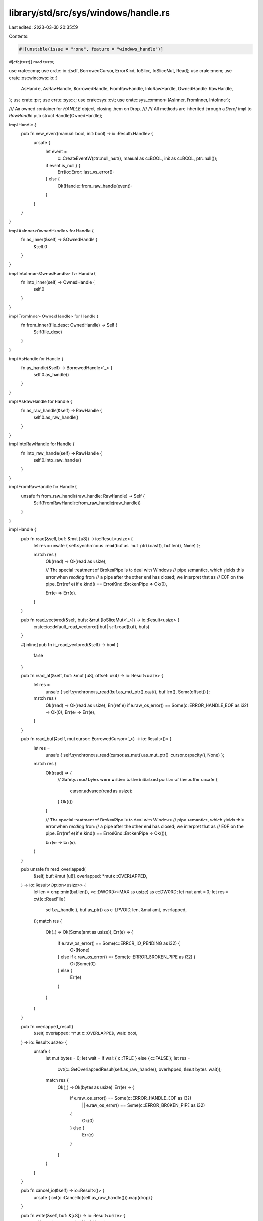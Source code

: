 library/std/src/sys/windows/handle.rs
=====================================

Last edited: 2023-03-30 20:35:59

Contents:

.. code-block:: rs

    #![unstable(issue = "none", feature = "windows_handle")]

#[cfg(test)]
mod tests;

use crate::cmp;
use crate::io::{self, BorrowedCursor, ErrorKind, IoSlice, IoSliceMut, Read};
use crate::mem;
use crate::os::windows::io::{
    AsHandle, AsRawHandle, BorrowedHandle, FromRawHandle, IntoRawHandle, OwnedHandle, RawHandle,
};
use crate::ptr;
use crate::sys::c;
use crate::sys::cvt;
use crate::sys_common::{AsInner, FromInner, IntoInner};

/// An owned container for `HANDLE` object, closing them on Drop.
///
/// All methods are inherited through a `Deref` impl to `RawHandle`
pub struct Handle(OwnedHandle);

impl Handle {
    pub fn new_event(manual: bool, init: bool) -> io::Result<Handle> {
        unsafe {
            let event =
                c::CreateEventW(ptr::null_mut(), manual as c::BOOL, init as c::BOOL, ptr::null());
            if event.is_null() {
                Err(io::Error::last_os_error())
            } else {
                Ok(Handle::from_raw_handle(event))
            }
        }
    }
}

impl AsInner<OwnedHandle> for Handle {
    fn as_inner(&self) -> &OwnedHandle {
        &self.0
    }
}

impl IntoInner<OwnedHandle> for Handle {
    fn into_inner(self) -> OwnedHandle {
        self.0
    }
}

impl FromInner<OwnedHandle> for Handle {
    fn from_inner(file_desc: OwnedHandle) -> Self {
        Self(file_desc)
    }
}

impl AsHandle for Handle {
    fn as_handle(&self) -> BorrowedHandle<'_> {
        self.0.as_handle()
    }
}

impl AsRawHandle for Handle {
    fn as_raw_handle(&self) -> RawHandle {
        self.0.as_raw_handle()
    }
}

impl IntoRawHandle for Handle {
    fn into_raw_handle(self) -> RawHandle {
        self.0.into_raw_handle()
    }
}

impl FromRawHandle for Handle {
    unsafe fn from_raw_handle(raw_handle: RawHandle) -> Self {
        Self(FromRawHandle::from_raw_handle(raw_handle))
    }
}

impl Handle {
    pub fn read(&self, buf: &mut [u8]) -> io::Result<usize> {
        let res = unsafe { self.synchronous_read(buf.as_mut_ptr().cast(), buf.len(), None) };

        match res {
            Ok(read) => Ok(read as usize),

            // The special treatment of BrokenPipe is to deal with Windows
            // pipe semantics, which yields this error when *reading* from
            // a pipe after the other end has closed; we interpret that as
            // EOF on the pipe.
            Err(ref e) if e.kind() == ErrorKind::BrokenPipe => Ok(0),

            Err(e) => Err(e),
        }
    }

    pub fn read_vectored(&self, bufs: &mut [IoSliceMut<'_>]) -> io::Result<usize> {
        crate::io::default_read_vectored(|buf| self.read(buf), bufs)
    }

    #[inline]
    pub fn is_read_vectored(&self) -> bool {
        false
    }

    pub fn read_at(&self, buf: &mut [u8], offset: u64) -> io::Result<usize> {
        let res =
            unsafe { self.synchronous_read(buf.as_mut_ptr().cast(), buf.len(), Some(offset)) };

        match res {
            Ok(read) => Ok(read as usize),
            Err(ref e) if e.raw_os_error() == Some(c::ERROR_HANDLE_EOF as i32) => Ok(0),
            Err(e) => Err(e),
        }
    }

    pub fn read_buf(&self, mut cursor: BorrowedCursor<'_>) -> io::Result<()> {
        let res =
            unsafe { self.synchronous_read(cursor.as_mut().as_mut_ptr(), cursor.capacity(), None) };

        match res {
            Ok(read) => {
                // Safety: `read` bytes were written to the initialized portion of the buffer
                unsafe {
                    cursor.advance(read as usize);
                }
                Ok(())
            }

            // The special treatment of BrokenPipe is to deal with Windows
            // pipe semantics, which yields this error when *reading* from
            // a pipe after the other end has closed; we interpret that as
            // EOF on the pipe.
            Err(ref e) if e.kind() == ErrorKind::BrokenPipe => Ok(()),

            Err(e) => Err(e),
        }
    }

    pub unsafe fn read_overlapped(
        &self,
        buf: &mut [u8],
        overlapped: *mut c::OVERLAPPED,
    ) -> io::Result<Option<usize>> {
        let len = cmp::min(buf.len(), <c::DWORD>::MAX as usize) as c::DWORD;
        let mut amt = 0;
        let res = cvt(c::ReadFile(
            self.as_handle(),
            buf.as_ptr() as c::LPVOID,
            len,
            &mut amt,
            overlapped,
        ));
        match res {
            Ok(_) => Ok(Some(amt as usize)),
            Err(e) => {
                if e.raw_os_error() == Some(c::ERROR_IO_PENDING as i32) {
                    Ok(None)
                } else if e.raw_os_error() == Some(c::ERROR_BROKEN_PIPE as i32) {
                    Ok(Some(0))
                } else {
                    Err(e)
                }
            }
        }
    }

    pub fn overlapped_result(
        &self,
        overlapped: *mut c::OVERLAPPED,
        wait: bool,
    ) -> io::Result<usize> {
        unsafe {
            let mut bytes = 0;
            let wait = if wait { c::TRUE } else { c::FALSE };
            let res =
                cvt(c::GetOverlappedResult(self.as_raw_handle(), overlapped, &mut bytes, wait));
            match res {
                Ok(_) => Ok(bytes as usize),
                Err(e) => {
                    if e.raw_os_error() == Some(c::ERROR_HANDLE_EOF as i32)
                        || e.raw_os_error() == Some(c::ERROR_BROKEN_PIPE as i32)
                    {
                        Ok(0)
                    } else {
                        Err(e)
                    }
                }
            }
        }
    }

    pub fn cancel_io(&self) -> io::Result<()> {
        unsafe { cvt(c::CancelIo(self.as_raw_handle())).map(drop) }
    }

    pub fn write(&self, buf: &[u8]) -> io::Result<usize> {
        self.synchronous_write(&buf, None)
    }

    pub fn write_vectored(&self, bufs: &[IoSlice<'_>]) -> io::Result<usize> {
        crate::io::default_write_vectored(|buf| self.write(buf), bufs)
    }

    #[inline]
    pub fn is_write_vectored(&self) -> bool {
        false
    }

    pub fn write_at(&self, buf: &[u8], offset: u64) -> io::Result<usize> {
        self.synchronous_write(&buf, Some(offset))
    }

    pub fn try_clone(&self) -> io::Result<Self> {
        Ok(Self(self.0.try_clone()?))
    }

    pub fn duplicate(
        &self,
        access: c::DWORD,
        inherit: bool,
        options: c::DWORD,
    ) -> io::Result<Self> {
        Ok(Self(self.0.as_handle().duplicate(access, inherit, options)?))
    }

    /// Performs a synchronous read.
    ///
    /// If the handle is opened for asynchronous I/O then this abort the process.
    /// See #81357.
    ///
    /// If `offset` is `None` then the current file position is used.
    unsafe fn synchronous_read(
        &self,
        buf: *mut mem::MaybeUninit<u8>,
        len: usize,
        offset: Option<u64>,
    ) -> io::Result<usize> {
        let mut io_status = c::IO_STATUS_BLOCK::default();

        // The length is clamped at u32::MAX.
        let len = cmp::min(len, c::DWORD::MAX as usize) as c::DWORD;
        let status = c::NtReadFile(
            self.as_handle(),
            ptr::null_mut(),
            None,
            ptr::null_mut(),
            &mut io_status,
            buf,
            len,
            offset.map(|n| n as _).as_ref(),
            None,
        );

        let status = if status == c::STATUS_PENDING {
            c::WaitForSingleObject(self.as_raw_handle(), c::INFINITE);
            io_status.status()
        } else {
            status
        };
        match status {
            // If the operation has not completed then abort the process.
            // Doing otherwise means that the buffer and stack may be written to
            // after this function returns.
            c::STATUS_PENDING => rtabort!("I/O error: operation failed to complete synchronously"),

            // Return `Ok(0)` when there's nothing more to read.
            c::STATUS_END_OF_FILE => Ok(0),

            // Success!
            status if c::nt_success(status) => Ok(io_status.Information),

            status => {
                let error = c::RtlNtStatusToDosError(status);
                Err(io::Error::from_raw_os_error(error as _))
            }
        }
    }

    /// Performs a synchronous write.
    ///
    /// If the handle is opened for asynchronous I/O then this abort the process.
    /// See #81357.
    ///
    /// If `offset` is `None` then the current file position is used.
    fn synchronous_write(&self, buf: &[u8], offset: Option<u64>) -> io::Result<usize> {
        let mut io_status = c::IO_STATUS_BLOCK::default();

        // The length is clamped at u32::MAX.
        let len = cmp::min(buf.len(), c::DWORD::MAX as usize) as c::DWORD;
        let status = unsafe {
            c::NtWriteFile(
                self.as_handle(),
                ptr::null_mut(),
                None,
                ptr::null_mut(),
                &mut io_status,
                buf.as_ptr(),
                len,
                offset.map(|n| n as _).as_ref(),
                None,
            )
        };
        let status = if status == c::STATUS_PENDING {
            unsafe { c::WaitForSingleObject(self.as_raw_handle(), c::INFINITE) };
            io_status.status()
        } else {
            status
        };
        match status {
            // If the operation has not completed then abort the process.
            // Doing otherwise means that the buffer may be read and the stack
            // written to after this function returns.
            c::STATUS_PENDING => rtabort!("I/O error: operation failed to complete synchronously"),

            // Success!
            status if c::nt_success(status) => Ok(io_status.Information),

            status => {
                let error = unsafe { c::RtlNtStatusToDosError(status) };
                Err(io::Error::from_raw_os_error(error as _))
            }
        }
    }
}

impl<'a> Read for &'a Handle {
    fn read(&mut self, buf: &mut [u8]) -> io::Result<usize> {
        (**self).read(buf)
    }

    fn read_vectored(&mut self, bufs: &mut [IoSliceMut<'_>]) -> io::Result<usize> {
        (**self).read_vectored(bufs)
    }
}


